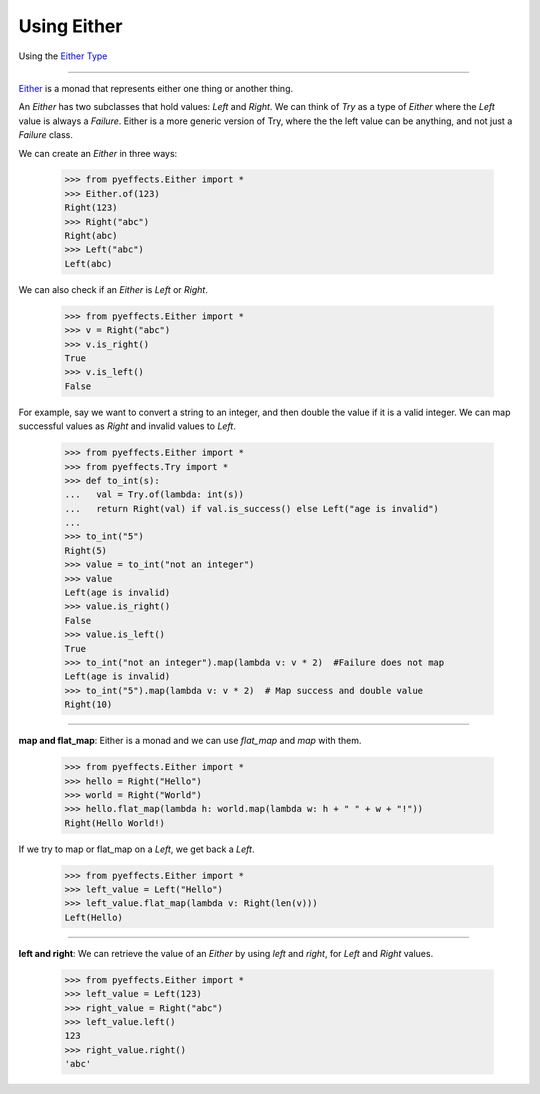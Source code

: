 
Using Either
============


Using the `Either Type <https://en.wikipedia.org/wiki/Union_type>`_

----------------

`Either <https://en.wikipedia.org/wiki/Union_type>`_ is a monad that represents either one thing or another thing.

An `Either` has two subclasses that hold values: `Left` and `Right`.  We can think of `Try` as a type of
`Either` where the `Left` value is always a `Failure`.  Either is a more generic version of Try, where the
the left value can be anything, and not just a `Failure` class.

We can create an `Either` in three ways:

   >>> from pyeffects.Either import *
   >>> Either.of(123)
   Right(123)
   >>> Right("abc")
   Right(abc)
   >>> Left("abc")
   Left(abc)

We can also check if an `Either` is `Left` or `Right`.

   >>> from pyeffects.Either import *
   >>> v = Right("abc")
   >>> v.is_right()
   True
   >>> v.is_left()
   False

For example, say we want to convert a string to an integer, and then double the value if it is a valid integer.
We can map successful values as `Right` and invalid values to `Left`.

   >>> from pyeffects.Either import *
   >>> from pyeffects.Try import *
   >>> def to_int(s):
   ...   val = Try.of(lambda: int(s))
   ...   return Right(val) if val.is_success() else Left("age is invalid")
   ...
   >>> to_int("5")
   Right(5)
   >>> value = to_int("not an integer")
   >>> value
   Left(age is invalid)
   >>> value.is_right()
   False
   >>> value.is_left()
   True
   >>> to_int("not an integer").map(lambda v: v * 2)  #Failure does not map
   Left(age is invalid)
   >>> to_int("5").map(lambda v: v * 2)  # Map success and double value
   Right(10)

----------------

**map and flat_map**: Either is a monad and we can use `flat_map` and `map` with them.

   >>> from pyeffects.Either import *
   >>> hello = Right("Hello")
   >>> world = Right("World")
   >>> hello.flat_map(lambda h: world.map(lambda w: h + " " + w + "!"))
   Right(Hello World!)

If we try to map or flat_map on a `Left`, we get back a `Left`.

   >>> from pyeffects.Either import *
   >>> left_value = Left("Hello")
   >>> left_value.flat_map(lambda v: Right(len(v)))
   Left(Hello)

----------------

**left and right**: We can retrieve the value of an `Either` by using `left` and `right`, for `Left` and `Right` values.

   >>> from pyeffects.Either import *
   >>> left_value = Left(123)
   >>> right_value = Right("abc")
   >>> left_value.left()
   123
   >>> right_value.right()
   'abc'